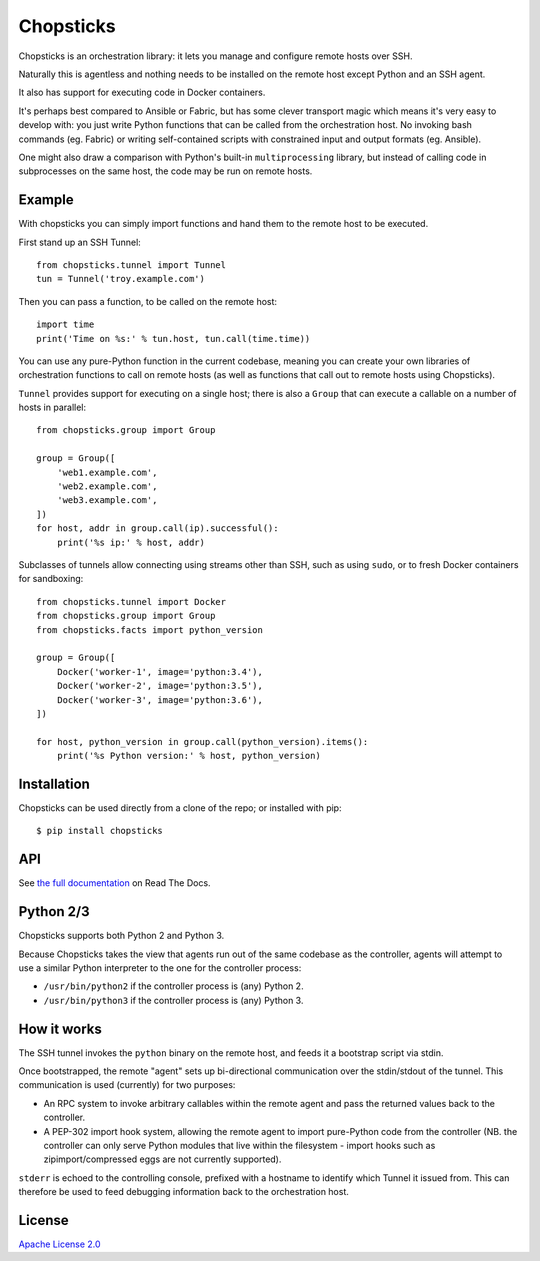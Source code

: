 Chopsticks
==========

.. image:: https://badges.gitter.im/chopsticks-chat/Lobby.svg
   :alt: Join the chat at https://gitter.im/chopsticks-chat/Lobby
   :target: https://gitter.im/chopsticks-chat/Lobby?utm_source=badge&utm_medium=badge&utm_campaign=pr-badge&utm_content=badge

Chopsticks is an orchestration library: it lets you manage and configure
remote hosts over SSH.

Naturally this is agentless and nothing needs to be installed on the remote
host except Python and an SSH agent.

It also has support for executing code in Docker containers.

It's perhaps best compared to Ansible or Fabric, but has some clever transport
magic which means it's very easy to develop with: you just write Python
functions that can be called from the orchestration host. No invoking bash
commands (eg. Fabric) or writing self-contained scripts with constrained input
and output formats (eg. Ansible).

One might also draw a comparison with Python's built-in ``multiprocessing``
library, but instead of calling code in subprocesses on the same host, the
code may be run on remote hosts.

Example
-------

With chopsticks you can simply import functions and hand them to the remote
host to be executed.

First stand up an SSH Tunnel::

    from chopsticks.tunnel import Tunnel
    tun = Tunnel('troy.example.com')

Then you can pass a function, to be called on the remote host::

    import time
    print('Time on %s:' % tun.host, tun.call(time.time))

You can use any pure-Python function in the current codebase, meaning you can
create your own libraries of orchestration functions to call on remote hosts
(as well as functions that call out to remote hosts using Chopsticks).

``Tunnel`` provides support for executing on a single host; there is also a
``Group`` that can execute a callable on a number of hosts in parallel::

    from chopsticks.group import Group

    group = Group([
        'web1.example.com',
        'web2.example.com',
        'web3.example.com',
    ])
    for host, addr in group.call(ip).successful():
        print('%s ip:' % host, addr)

Subclasses of tunnels allow connecting using streams other than SSH, such as
using ``sudo``, or to fresh Docker containers for sandboxing::

    from chopsticks.tunnel import Docker
    from chopsticks.group import Group
    from chopsticks.facts import python_version

    group = Group([
        Docker('worker-1', image='python:3.4'),
        Docker('worker-2', image='python:3.5'),
        Docker('worker-3', image='python:3.6'),
    ])

    for host, python_version in group.call(python_version).items():
        print('%s Python version:' % host, python_version)


Installation
------------

Chopsticks can be used directly from a clone of the repo; or installed with
pip::

    $ pip install chopsticks


API
---

See `the full documentation`__ on Read The Docs.

.. __: https://chopsticks.readthedocs.io/


Python 2/3
----------

Chopsticks supports both Python 2 and Python 3.

Because Chopsticks takes the view that agents run out of the same codebase as
the controller, agents will attempt to use a similar Python interpreter to the
one for the controller process:

* ``/usr/bin/python2`` if the controller process is (any) Python 2.
* ``/usr/bin/python3`` if the controller process is (any) Python 3.


How it works
------------

The SSH tunnel invokes the ``python`` binary on the remote host, and feeds it a
bootstrap script via stdin.

Once bootstrapped, the remote "agent" sets up bi-directional communication over
the stdin/stdout of the tunnel. This communication is used (currently) for two
purposes:

* An RPC system to invoke arbitrary callables within the remote agent and pass
  the returned values back to the controller.
* A PEP-302 import hook system, allowing the remote agent to import pure-Python
  code from the controller (NB. the controller can only serve Python modules
  that live within the filesystem - import hooks such as zipimport/compressed
  eggs are not currently supported).

``stderr`` is echoed to the controlling console, prefixed with a hostname to
identify which Tunnel it issued from. This can therefore be used to feed
debugging information back to the orchestration host.

License
-------

`Apache License 2.0`__

.. __: http://www.apache.org/licenses/LICENSE-2.0

